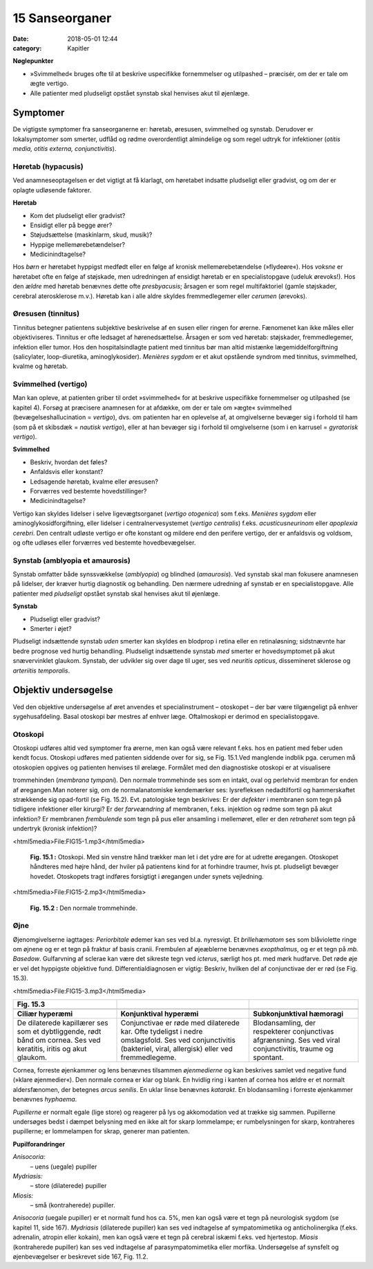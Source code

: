 15 Sanseorganer
***************

:date: 2018-05-01 12:44
:category: Kapitler

**Nøglepunkter**

* »Svimmelhed« bruges ofte til at beskrive uspecifikke fornemmelser
  og utilpashed – præcisér, om der er tale om ægte vertigo.
* Alle patienter med pludseligt opstået synstab skal henvises akut til
  øjenlæge.
  
Symptomer
=========

De vigtigste symptomer fra sanseorganerne er: høretab, øresusen, svimmelhed
og synstab. Derudover er lokalsymptomer som smerter, udflåd
og rødme overordentligt almindelige og som regel udtryk for infektioner
(*otitis media, otitis externa, conjunctivitis*).

Høretab (hypacusis)
-------------------

Ved anamneseoptagelsen er det vigtigt at få klarlagt, om høretabet indsatte
pludseligt eller gradvist, og om der er oplagte udløsende faktorer.

**Høretab**

* Kom det pludseligt eller gradvist?
* Ensidigt eller på begge ører?
* Støjudsættelse (maskinlarm, skud, musik)?
* Hyppige mellemørebetændelser?
* Medicinindtagelse?

Hos *børn* er høretabet hyppigst medfødt eller en følge af kronisk mellemørebetændelse
(»flydeøre«). Hos *voksne* er høretabet ofte en følge af
støjskade, men udredningen af ensidigt høretab er en specialistopgave
(udeluk ørevoks!). Hos den *ældre* med høretab benævnes dette ofte *presbyacusis*;
årsagen er som regel multifaktoriel (gamle støjskader, cerebral
aterosklerose m.v.). Høretab kan i alle aldre skyldes fremmedlegemer
eller *cerumen* (ørevoks).

Øresusen (tinnitus)
-------------------

Tinnitus betegner patientens subjektive beskrivelse af en susen eller ringen
for ørerne. Fænomenet kan ikke måles eller objektiviseres. Tinnitus er
ofte ledsaget af hørenedsættelse. Årsagen er som ved høretab: støjskader,
fremmedlegemer, infektion eller tumor. Hos den hospitalsindlagte patient
med tinnitus bør man altid mistænke lægemiddelforgiftning (salicylater,
loop-diuretika, aminoglykosider).
*Menières sygdom* er et akut opstående syndrom med tinnitus, svimmelhed,
kvalme og høretab.

Svimmelhed (vertigo)
--------------------

Man kan opleve, at patienten griber til ordet »svimmelhed« for at beskrive
uspecifikke fornemmelser og utilpashed (se kapitel 4). Forsøg at
præcisere anamnesen for at afdække, om der er tale om »ægte« svimmelhed
(bevægelseshallucination = *vertigo*), dvs. om patienten har en oplevelse
af, at omgivelserne bevæger sig i forhold til ham (som på et skibsdæk
= *nautisk vertigo*), eller at han bevæger sig i forhold til omgivelserne
(som i en karrusel = *gyratorisk vertigo*).

**Svimmelhed**

* Beskriv, hvordan det føles?
* Anfaldsvis eller konstant?
* Ledsagende høretab, kvalme eller øresusen?
* Forværres ved bestemte hovedstillinger?
* Medicinindtagelse?

Vertigo kan skyldes lidelser i selve ligevægtsorganet (*vertigo otogenica*)
som f.eks. *Menières sygdom* eller aminoglykosidforgiftning, eller lidelser i
centralnervesystemet (*vertigo centralis*) f.eks. *acusticusneurinom* eller
*apoplexia cerebri*. Den centralt udløste vertigo er ofte konstant og mildere
end den perifere vertigo, der er anfaldsvis og voldsom, og ofte udløses
eller forværres ved bestemte hovedbevægelser.

Synstab (amblyopia et amaurosis)
--------------------------------

Synstab omfatter både synssvækkelse (*amblyopia*) og blindhed (*amaurosis*).
Ved synstab skal man fokusere anamnesen på lidelser, der kræver
hurtig diagnostik og behandling. Den nærmere udredning af synstab er
en specialistopgave. Alle patienter med *pludseligt* opstået synstab skal
henvises akut til øjenlæge.

**Synstab**

* Pludseligt eller gradvist?
* Smerter i øjet?

Pludseligt indsættende synstab *uden* smerter kan skyldes en blodprop i
retina eller en retinaløsning; sidstnævnte har bedre prognose ved hurtig
behandling. Pludseligt indsættende synstab *med* smerter er hovedsymptomet
på akut snævervinklet glaukom. Synstab, der udvikler sig over
dage til uger, ses ved *neuritis opticus*, dissemineret sklerose og *arteriitis temporalis*.

Objektiv undersøgelse
=====================

Ved den objektive undersøgelse af øret anvendes et specialinstrument –
otoskopet – der bør være tilgængeligt på enhver sygehusafdeling. Basal
otoskopi bør mestres af enhver læge. Oftalmoskopi er derimod en specialistopgave.

Otoskopi
--------

Otoskopi udføres altid ved symptomer fra ørerne, men kan også være
relevant f.eks. hos en patient med feber uden kendt focus. Otoskopi
udføres med patienten siddende over for sig, se Fig. 15.1.Ved manglende
indblik pga. cerumen må otoskopien opgives og patienten henvises til
ørelæge. Formålet med den diagnostiske otoskopi er at visualisere 

trommehinden (*membrana tympani*). Den normale trommehinde ses som en
intakt, oval og perlehvid membran for enden af øregangen.Man noterer
sig, om de normalanatomiske kendemærker ses: lysrefleksen nedadtilfortil
og hammerskaftet strækkende sig opad-fortil (se Fig. 15.2). Evt.
patologiske tegn beskrives: Er der *defekter* i membranen som tegn på tidligere
infektioner eller kirurgi? Er der *farveændring* af membranen, f.eks.
injektion og rødme som tegn på akut infektion? Er membranen *frembulende*
som tegn på pus eller ansamling i mellemøret, eller er den *retraheret*
som tegn på undertryk (kronisk infektion)?

<html5media>File:FIG15-1.mp3</html5media>

.. figure:: Figurer/FIG15-1_png.png
   :width: 300 px
   :alt:  Fig. 15.1 Otoskopi.

   **Fig. 15.1 :** 
   Otoskopi. Med sin venstre
   hånd trækker man let i det ydre øre for
   at udrette øregangen. Otoskopet håndteres
   med højre hånd, der hviler på patientens
   kind for at forhindre traumer,
   hvis pt. pludseligt bevæger hovedet.
   Otoskopets tragt indføres forsigtigt i øregangen
   under synets vejledning.

<html5media>File:FIG15-2.mp3</html5media>

.. figure:: Figurer/FIG15-2_png.png
   :width: 300 px
   :alt:  Fig. 15.2 Den normale trommehinde.

   **Fig. 15.2 :** 
   Den normale trommehinde.

Øjne
----

Øjenomgivelserne iagttages: *Periorbitale* ødemer kan ses ved bl.a. nyresvigt.
Et *brillehæmatom* ses som blåviolette ringe om øjnene og er et tegn
på fraktur af basis cranii. Frembulen af øjeæblerne benævnes *exopthalmus*,
og er et tegn på *mb. Basedow*. Gulfarvning af sclerae kan være det
sikreste tegn ved *icterus*, særligt hos pt. med mørk hudfarve.
Det røde øje er vel det hyppigste objektive fund. Differentialdiagnosen
er vigtig: Beskriv, hvilken del af conjunctivae der er rød (se Fig. 15.3).

<html5media>File:FIG15-3.mp3</html5media>

.. |logo3A| image:: Figurer/FIG15-3A_png.png
   :width: 200 px
.. |logo3B| image:: Figurer/FIG15-3B_png.png
   :width: 200 px
.. |logo3C| image:: Figurer/FIG15-3C_png.png
   :width: 200 px

+--------------------+--------------------------+-----------------------------+
|**Fig. 15.3**       |                          |                             |
+====================+==========================+=============================+
||logo3A|            ||logo3B|                  ||logo3C|                     |
+--------------------+--------------------------+-----------------------------+
|**Ciliær hyperæmi** |**Konjunktival hyperæmi** |**Subkonjunktival hæmoragi** |
+--------------------+--------------------------+-----------------------------+
|De dilaterede       |Conjunctivae er røde med  |Blodansamling, der           |
|kapillærer ses som  |dilaterede kar. Ofte      |respekterer conjunctivas     |
|et dybtliggende,    |tydeligst i nedre         |afgrænsning. Ses ved viral   |
|rødt bånd om cornea.|omslagsfold. Ses ved      |conjunctivitis, traume og    |
|Ses ved keratitis,  |conjunctivitis (bakteriel,|spontant.                    |
|iritis og akut      |viral, allergisk) eller   |                             |
|glaukom.            |ved fremmedlegeme.        |                             |
+--------------------+--------------------------+-----------------------------+

Cornea, forreste øjenkammer og lens benævnes tilsammen *øjenmedierne*
og kan beskrives samlet ved negative fund (»klare øjenmedier«).
Den normale cornea er klar og blank. En hvidlig ring i kanten af cornea
hos ældre er et normalt aldersfænomen, der betegnes *arcus senilis*. En
uklar linse benævnes *katarakt*. En blodansamling i forreste øjenkammer
benævnes *hyphaema*.

*Pupillerne* er normalt egale (lige store) og reagerer på lys og akkomodation
ved at trække sig sammen. Pupillerne undersøges bedst i dæmpet
belysning med en ikke alt for skarp lommelampe; er rumbelysningen for
skarp, kontraheres pupillerne; er lommelampen for skrap, generer man
patienten. 

**Pupilforandringer**

*Anisocoria:*
  – uens (uegale) pupiller
*Mydriasis:*
  – store (dilaterede) pupiller
*Miosis:*
  – små (kontraherede) pupiller.

*Anisocoria* (uegale pupiller) er et normalt fund hos ca. 5%, men kan
også være et tegn på neurologisk sygdom (se kapitel 11, side 167). *Mydriasis*
(dilaterede pupiller) kan ses ved indtagelse af sympatomimetika
og anticholinergika (f.eks. adrenalin, atropin eller kokain), men kan også
være et tegn på cerebral iskæmi f.eks. ved hjertestop. *Miosis* (kontraherede
pupiller) kan ses ved indtagelse af parasympatomimetika eller morfika.
Undersøgelse af synsfelt og øjenbevægelser er beskrevet side 167, Fig.
11.2. 
